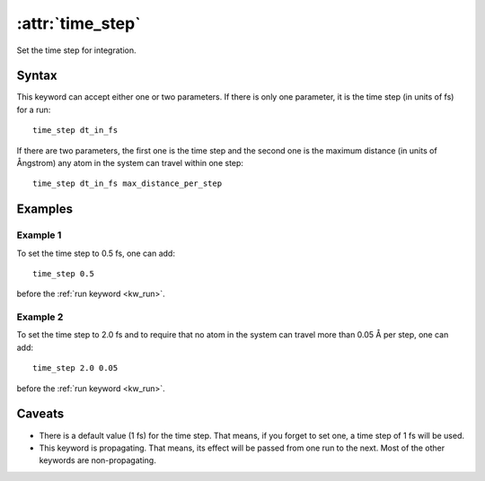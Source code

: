 .. _kw_time_step:
.. index::
   single: time_step (keyword in run.in)

:attr:`time_step`
=================

Set the time step for integration.

Syntax
------

This keyword can accept either one or two parameters. 
If there is only one parameter, it is the time step (in units of fs) for a run::

  time_step dt_in_fs

If there are two parameters, the first one is the time step and the second one is the maximum distance (in units of Ångstrom) any atom in the system can travel within one step::

  time_step dt_in_fs max_distance_per_step

Examples
--------

Example 1
^^^^^^^^^

To set the time step to 0.5 fs, one can add::

  time_step 0.5

before the :ref:`run keyword <kw_run>`.

Example 2
^^^^^^^^^

To set the time step to 2.0 fs and to require that no atom in the system can travel more than 0.05 Å per step, one can add::

  time_step 2.0 0.05

before the :ref:`run keyword <kw_run>`.


Caveats
-------
* There is a default value (1 fs) for the time step.
  That means, if you forget to set one, a time step of 1 fs will be used.
* This keyword is propagating.
  That means, its effect will be passed from one run to the next.
  Most of the other keywords are non-propagating.
